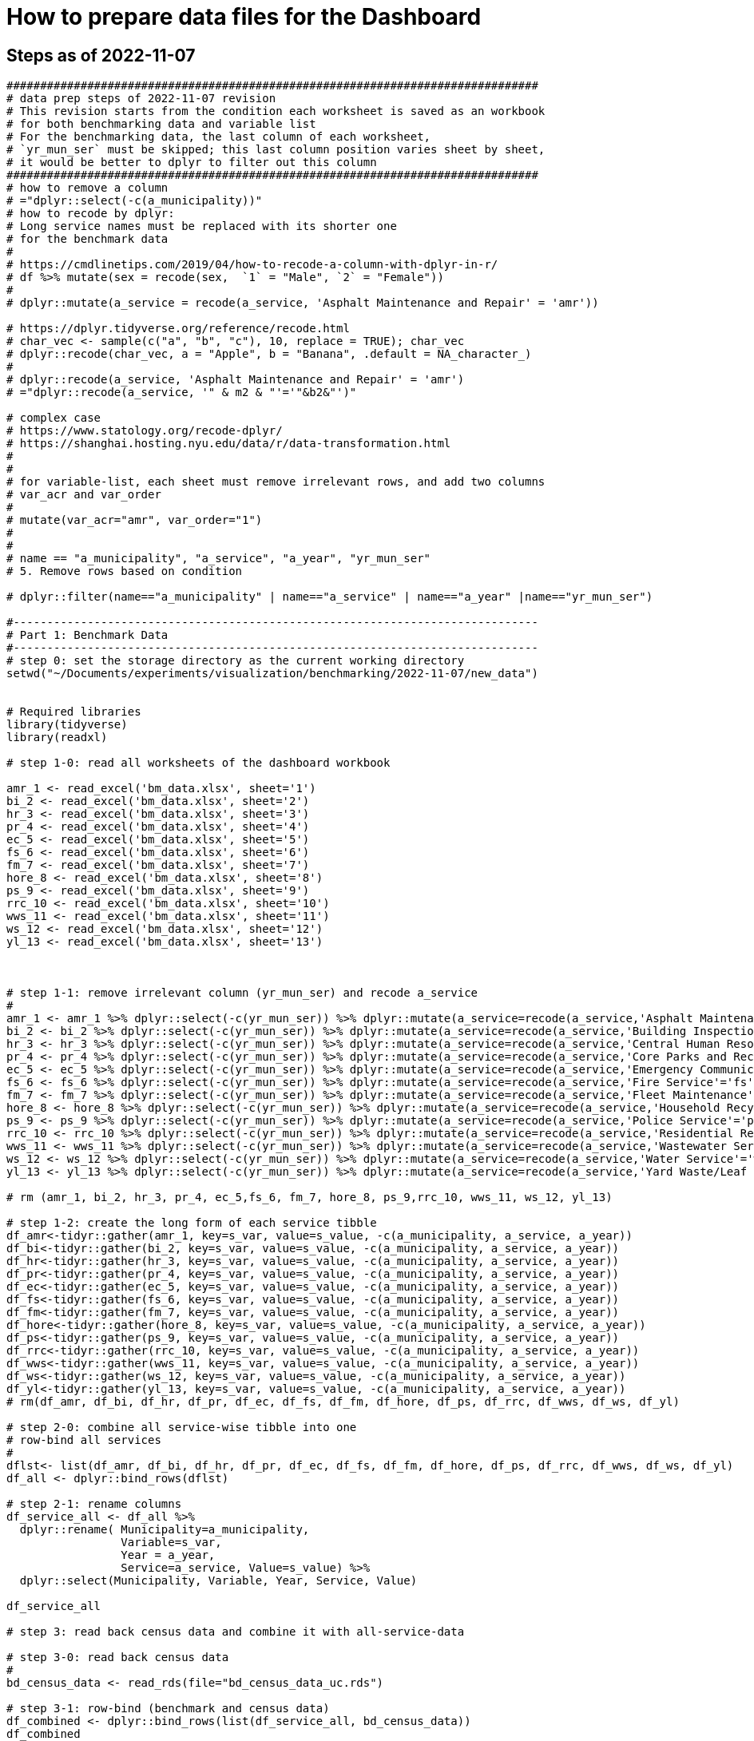= How to prepare data files for the Dashboard 

:toc: macro
:toclevels: 3
:icons: font 

toc::[]

== Steps as of 2022-11-07

[source, R]
----
###############################################################################
# data prep steps of 2022-11-07 revision
# This revision starts from the condition each worksheet is saved as an workbook
# for both benchmarking data and variable list
# For the benchmarking data, the last column of each worksheet, 
# `yr_mun_ser` must be skipped; this last column position varies sheet by sheet,
# it would be better to dplyr to filter out this column 
###############################################################################
# how to remove a column
# ="dplyr::select(-c(a_municipality))" 
# how to recode by dplyr: 
# Long service names must be replaced with its shorter one
# for the benchmark data
# 
# https://cmdlinetips.com/2019/04/how-to-recode-a-column-with-dplyr-in-r/
# df %>% mutate(sex = recode(sex,  `1` = "Male", `2` = "Female"))
# 
# dplyr::mutate(a_service = recode(a_service, 'Asphalt Maintenance and Repair' = 'amr'))

# https://dplyr.tidyverse.org/reference/recode.html
# char_vec <- sample(c("a", "b", "c"), 10, replace = TRUE); char_vec 
# dplyr::recode(char_vec, a = "Apple", b = "Banana", .default = NA_character_)
# 
# dplyr::recode(a_service, 'Asphalt Maintenance and Repair' = 'amr')
# ="dplyr::recode(a_service, '" & m2 & "'='"&b2&"')"  

# complex case
# https://www.statology.org/recode-dplyr/
# https://shanghai.hosting.nyu.edu/data/r/data-transformation.html
# 
# 
# for variable-list, each sheet must remove irrelevant rows, and add two columns 
# var_acr and var_order 
# 
# mutate(var_acr="amr", var_order="1")
# 
# 
# name == "a_municipality", "a_service", "a_year", "yr_mun_ser"
# 5. Remove rows based on condition

# dplyr::filter(name=="a_municipality" | name=="a_service" | name=="a_year" |name=="yr_mun_ser")

#------------------------------------------------------------------------------
# Part 1: Benchmark Data
#------------------------------------------------------------------------------
# step 0: set the storage directory as the current working directory
setwd("~/Documents/experiments/visualization/benchmarking/2022-11-07/new_data")


# Required libraries 
library(tidyverse)
library(readxl)

# step 1-0: read all worksheets of the dashboard workbook

amr_1 <- read_excel('bm_data.xlsx', sheet='1')
bi_2 <- read_excel('bm_data.xlsx', sheet='2')
hr_3 <- read_excel('bm_data.xlsx', sheet='3')
pr_4 <- read_excel('bm_data.xlsx', sheet='4')
ec_5 <- read_excel('bm_data.xlsx', sheet='5')
fs_6 <- read_excel('bm_data.xlsx', sheet='6')
fm_7 <- read_excel('bm_data.xlsx', sheet='7')
hore_8 <- read_excel('bm_data.xlsx', sheet='8')
ps_9 <- read_excel('bm_data.xlsx', sheet='9')
rrc_10 <- read_excel('bm_data.xlsx', sheet='10')
wws_11 <- read_excel('bm_data.xlsx', sheet='11')
ws_12 <- read_excel('bm_data.xlsx', sheet='12')
yl_13 <- read_excel('bm_data.xlsx', sheet='13')



# step 1-1: remove irrelevant column (yr_mun_ser) and recode a_service
# 
amr_1 <- amr_1 %>% dplyr::select(-c(yr_mun_ser)) %>% dplyr::mutate(a_service=recode(a_service,'Asphalt Maintenance and Repair'='amr'))
bi_2 <- bi_2 %>% dplyr::select(-c(yr_mun_ser)) %>% dplyr::mutate(a_service=recode(a_service,'Building Inspection'='bi'))
hr_3 <- hr_3 %>% dplyr::select(-c(yr_mun_ser)) %>% dplyr::mutate(a_service=recode(a_service,'Central Human Resources'='hr'))
pr_4 <- pr_4 %>% dplyr::select(-c(yr_mun_ser)) %>% dplyr::mutate(a_service=recode(a_service,'Core Parks and Recreation'='pr'))
ec_5 <- ec_5 %>% dplyr::select(-c(yr_mun_ser)) %>% dplyr::mutate(a_service=recode(a_service,'Emergency Communications'='ec'))
fs_6 <- fs_6 %>% dplyr::select(-c(yr_mun_ser)) %>% dplyr::mutate(a_service=recode(a_service,'Fire Service'='fs'))
fm_7 <- fm_7 %>% dplyr::select(-c(yr_mun_ser)) %>% dplyr::mutate(a_service=recode(a_service,'Fleet Maintenance'='fm'))
hore_8 <- hore_8 %>% dplyr::select(-c(yr_mun_ser)) %>% dplyr::mutate(a_service=recode(a_service,'Household Recycling'='hore'))
ps_9 <- ps_9 %>% dplyr::select(-c(yr_mun_ser)) %>% dplyr::mutate(a_service=recode(a_service,'Police Service'='ps'))
rrc_10 <- rrc_10 %>% dplyr::select(-c(yr_mun_ser)) %>% dplyr::mutate(a_service=recode(a_service,'Residential Refuse Collection'='rrc'))
wws_11 <- wws_11 %>% dplyr::select(-c(yr_mun_ser)) %>% dplyr::mutate(a_service=recode(a_service,'Wastewater Service'='wws'))
ws_12 <- ws_12 %>% dplyr::select(-c(yr_mun_ser)) %>% dplyr::mutate(a_service=recode(a_service,'Water Service'='ws'))
yl_13 <- yl_13 %>% dplyr::select(-c(yr_mun_ser)) %>% dplyr::mutate(a_service=recode(a_service,'Yard Waste/Leaf Collection'='yl'))

# rm (amr_1, bi_2, hr_3, pr_4, ec_5,fs_6, fm_7, hore_8, ps_9,rrc_10, wws_11, ws_12, yl_13)

# step 1-2: create the long form of each service tibble
df_amr<-tidyr::gather(amr_1, key=s_var, value=s_value, -c(a_municipality, a_service, a_year))
df_bi<-tidyr::gather(bi_2, key=s_var, value=s_value, -c(a_municipality, a_service, a_year))
df_hr<-tidyr::gather(hr_3, key=s_var, value=s_value, -c(a_municipality, a_service, a_year))
df_pr<-tidyr::gather(pr_4, key=s_var, value=s_value, -c(a_municipality, a_service, a_year))
df_ec<-tidyr::gather(ec_5, key=s_var, value=s_value, -c(a_municipality, a_service, a_year))
df_fs<-tidyr::gather(fs_6, key=s_var, value=s_value, -c(a_municipality, a_service, a_year))
df_fm<-tidyr::gather(fm_7, key=s_var, value=s_value, -c(a_municipality, a_service, a_year))
df_hore<-tidyr::gather(hore_8, key=s_var, value=s_value, -c(a_municipality, a_service, a_year))
df_ps<-tidyr::gather(ps_9, key=s_var, value=s_value, -c(a_municipality, a_service, a_year))
df_rrc<-tidyr::gather(rrc_10, key=s_var, value=s_value, -c(a_municipality, a_service, a_year))
df_wws<-tidyr::gather(wws_11, key=s_var, value=s_value, -c(a_municipality, a_service, a_year))
df_ws<-tidyr::gather(ws_12, key=s_var, value=s_value, -c(a_municipality, a_service, a_year))
df_yl<-tidyr::gather(yl_13, key=s_var, value=s_value, -c(a_municipality, a_service, a_year))
# rm(df_amr, df_bi, df_hr, df_pr, df_ec, df_fs, df_fm, df_hore, df_ps, df_rrc, df_wws, df_ws, df_yl)

# step 2-0: combine all service-wise tibble into one 
# row-bind all services
# 
dflst<- list(df_amr, df_bi, df_hr, df_pr, df_ec, df_fs, df_fm, df_hore, df_ps, df_rrc, df_wws, df_ws, df_yl)
df_all <- dplyr::bind_rows(dflst)

# step 2-1: rename columns
df_service_all <- df_all %>% 
  dplyr::rename( Municipality=a_municipality,
                 Variable=s_var,  
                 Year = a_year,
                 Service=a_service, Value=s_value) %>%
  dplyr::select(Municipality, Variable, Year, Service, Value)

df_service_all

# step 3: read back census data and combine it with all-service-data

# step 3-0: read back census data
# 
bd_census_data <- read_rds(file="bd_census_data_uc.rds")

# step 3-1: row-bind (benchmark and census data)
df_combined <- dplyr::bind_rows(list(df_service_all, bd_census_data))
df_combined


# step 4: complete rows
# step 4-1: apply complete()
bd_data_imp <- df_combined %>% tidyr::complete(Municipality, Variable, Year)

#write_rds(bd_data_imp, file="bd_data_completed.rds")

# step 4-2: replace with NAs with correct ones in Service column

# mutate-supplement function
service_token <-function(x){
  token <- stringr::str_match(x, "^(census)_\\d|^q([a-z]+)\\d")[2]
  
  if( is.na(token)){
    token <-  stringr::str_match(x, "^(census)_\\d|^q([a-z]+)\\d")[3]
  }
  token
}

tmp_result <- bd_data_imp %>% rowwise() %>% 
  dplyr::mutate(Service = service_token(Variable)) 



# step 4-3: check results by getting a frequency table
tmp_result %>% dplyr::summarize(count_na = sum(is.na(Service)))


# step 4-4: saving the completed file as an rds file
write_rds(tmp_result, file="bd_data_completed5.rds")
tmp_result <- read_rds(file="bd_data_completed5.rds")



#------------------------------------------------------------------------------
# var-name-to-label hash file
#------------------------------------------------------------------------------
library(readxl)
# step 1: read all worksheets in the workbook
amr_p1<- read_excel('vnl.xlsx', sheet='1')
bi_p2<- read_excel('vnl.xlsx', sheet='2')
hr_p3<- read_excel('vnl.xlsx', sheet='3')
pr_p4<- read_excel('vnl.xlsx', sheet='4')
ec_p5<- read_excel('vnl.xlsx', sheet='5')
fs_p6<- read_excel('vnl.xlsx', sheet='6')
fm_p7<- read_excel('vnl.xlsx', sheet='7')
hore_p8<- read_excel('vnl.xlsx', sheet='8')
ps_p9<- read_excel('vnl.xlsx', sheet='9')
rrc_p10<- read_excel('vnl.xlsx', sheet='10')
wws_p11<- read_excel('vnl.xlsx', sheet='11')
ws_p12<- read_excel('vnl.xlsx', sheet='12')
yl_p13<- read_excel('vnl.xlsx', sheet='13')




# step 2: add two columns (var_acr and var_order) to each sheet

amr_p1 <- amr_p1 %>% dplyr::mutate(var_acr='amr', var_order=1)
bi_p2 <- bi_p2 %>% dplyr::mutate(var_acr='bi', var_order=2)
hr_p3 <- hr_p3 %>% dplyr::mutate(var_acr='hr', var_order=3)
pr_p4 <- pr_p4 %>% dplyr::mutate(var_acr='pr', var_order=4)
ec_p5 <- ec_p5 %>% dplyr::mutate(var_acr='ec', var_order=5)
fs_p6 <- fs_p6 %>% dplyr::mutate(var_acr='fs', var_order=6)
fm_p7 <- fm_p7 %>% dplyr::mutate(var_acr='fm', var_order=7)
hore_p8 <- hore_p8 %>% dplyr::mutate(var_acr='hore', var_order=8)
ps_p9 <- ps_p9 %>% dplyr::mutate(var_acr='ps', var_order=9)
rrc_p10 <- rrc_p10 %>% dplyr::mutate(var_acr='rrc', var_order=10)
wws_p11 <- wws_p11 %>% dplyr::mutate(var_acr='wws', var_order=11)
ws_p12 <- ws_p12 %>% dplyr::mutate(var_acr='ws', var_order=12)
yl_p13 <- yl_p13 %>% dplyr::mutate(var_acr='yl', var_order=13)

# step 3: readback the census data
# census_14<- read_excel('census_vnl_data.xlsx', sheet='Sheet1')
# write_rds(census_14, file = "census_14.rds")
census_14 <-read_rds(file = "census_14.rds")

# step 4: row-bind service-wise tibbles
dflst2 <-list(amr_p1, bi_p2, hr_p3, pr_p4, ec_p5, fs_p6, fm_p7,
    hore_p8, ps_p9, rrc_p10, wws_p11, ws_p12, yl_p13)

# rm(amr_p1, bi_p2, hr_p3, pr_p4, ec_p5, fs_p6, fm_p7, hore_p8, ps_p9, rrc_p10, wws_p11, ws_p12, yl_p13)

df_all2 <- dplyr::bind_rows(dflst2) %>% 
  dplyr::rename(var_name = name, var_label= varlab )


# step 5: row-bind with census data
df_all2 <- dplyr::bind_rows(list(df_all2, census_14))

# step 6: remove irrelevant rows in each service-wise rows: 4 rows per service
all_varNameToLabel <- df_all2 %>% 
  dplyr::filter(
    !(var_name == "a_municipality" | var_name == "a_service" |
        var_name == "a_year" | var_name =="yr_mun_ser"
     )

  )
# step 7: check the result by getting a frequency table
all_varNameToLabel %>% dplyr::group_by(var_acr) %>% summarize(Freq=n())

# step 8: save the varName-varLabel data as an rds file
all_varNameToLabel
write_rds(all_varNameToLabel, "all_varNameToLabel.rds")




----

== Steps as of 2022-10-31 

[source, R]
----

###############################################################################
# data prep steps of 2022-10-31
###############################################################################

# read the worksheet into R
# machine generated read commands
library(tidyverse)
library(readxl)

# step 0: remove column and repacke long-service names with shorter one
# step 1 read datasheets

amr_1 <- read_excel('Benchmarking_Dataset_Odum_2022-10-30.xlsx', sheet='1')
bi_2 <- read_excel('Benchmarking_Dataset_Odum_2022-10-30.xlsx', sheet='2')
hr_3 <- read_excel('Benchmarking_Dataset_Odum_2022-10-30.xlsx', sheet='3')
pr_4 <- read_excel('Benchmarking_Dataset_Odum_2022-10-30.xlsx', sheet='4')
ec_5 <- read_excel('Benchmarking_Dataset_Odum_2022-10-30.xlsx', sheet='5')
fs_6 <- read_excel('Benchmarking_Dataset_Odum_2022-10-30.xlsx', sheet='6')
fm_7 <- read_excel('Benchmarking_Dataset_Odum_2022-10-30.xlsx', sheet='7')
hore_8 <- read_excel('Benchmarking_Dataset_Odum_2022-10-30.xlsx', sheet='8')
ps_9 <- read_excel('Benchmarking_Dataset_Odum_2022-10-30.xlsx', sheet='9')
rrc_10 <- read_excel('Benchmarking_Dataset_Odum_2022-10-30.xlsx', sheet='10')
wws_11 <- read_excel('Benchmarking_Dataset_Odum_2022-10-30.xlsx', sheet='11')
ws_12 <- read_excel('Benchmarking_Dataset_Odum_2022-10-30.xlsx', sheet='12')
yl_13 <- read_excel('Benchmarking_Dataset_Odum_2022-10-30.xlsx', sheet='13')

# rm (amr_1, bi_2, hr_3, pr_4, ec_5,fs_6, fm_7, hore_8, ps_9,rrc_10, wws_11,ws12, yl_13)

# create the long format of the above for each service

df_amr<-tidyr::gather(amr_1, key=s_var, value=s_value, -c(a_municipality, a_service, a_year))
df_bi<-tidyr::gather(bi_2, key=s_var, value=s_value, -c(a_municipality, a_service, a_year))
df_hr<-tidyr::gather(hr_3, key=s_var, value=s_value, -c(a_municipality, a_service, a_year))
df_pr<-tidyr::gather(pr_4, key=s_var, value=s_value, -c(a_municipality, a_service, a_year))
df_ec<-tidyr::gather(ec_5, key=s_var, value=s_value, -c(a_municipality, a_service, a_year))
df_fs<-tidyr::gather(fs_6, key=s_var, value=s_value, -c(a_municipality, a_service, a_year))
df_fm<-tidyr::gather(fm_7, key=s_var, value=s_value, -c(a_municipality, a_service, a_year))
df_hore<-tidyr::gather(hore_8, key=s_var, value=s_value, -c(a_municipality, a_service, a_year))
df_ps<-tidyr::gather(ps_9, key=s_var, value=s_value, -c(a_municipality, a_service, a_year))
df_rrc<-tidyr::gather(rrc_10, key=s_var, value=s_value, -c(a_municipality, a_service, a_year))
df_wws<-tidyr::gather(wws_11, key=s_var, value=s_value, -c(a_municipality, a_service, a_year))
df_ws<-tidyr::gather(ws_12, key=s_var, value=s_value, -c(a_municipality, a_service, a_year))
df_yl<-tidyr::gather(yl_13, key=s_var, value=s_value, -c(a_municipality, a_service, a_year))


dflst<- list(df_amr, df_bi, df_hr, df_pr, df_ec, df_fs, df_fm, df_hore, df_ps, df_rrc, df_wws, df_ws, df_yl)
df_all <- dplyr::bind_rows(dflst)
write_rds(df_all, file="df_all_uc.rds")
# rm(df_amr, df_bi, df_hr, df_pr, df_ec, df_fs, df_fm, df_hore, df_ps, df_rrc, df_wws, df_ws, df_yl)
# rm (df_all)

# renamed


df_service_all <- df_all %>% 
  dplyr::rename( Municipality=a_municipality,
                 Variable=s_var,  
                 Year = a_year,
                 Service=a_service, Value=s_value) %>%
  dplyr::select(Municipality, Variable, Year, Service, Value)
df_service_all


# read back census data

# the following columns, Numerator and Denominator, must be removed from the dataset
# df_census_all <- readRDS("~/Documents/experiments/visualization/benchmarking/examples/df_census_all.rds")
# 
# df_census_all <-  df_census_all %>%
#   dplyr::select(-c(Numerator, Denominator)) %>%
#   dplyr::relocate(Service, .before = Value) 
# write

# the following data contain the dataset ready to be combined
library(readxl)
bd_census_data <- read_excel("~/Documents/experiments/visualization/benchmarking/examples/censusdata.xlsx", 
    sheet = "census_3_year_data")
View(bd_census_data)
write_rds(bd_census_data, file="bd_census_data_uc.rds")


# combine the above two

df_combined <- dplyr::bind_rows(list(df_service_all, bd_census_data))
df_combined
write_rds(df_combined, file= "df_combined_uc.rds")

# complete dataset

bd_data_imp <- 
  df_combined %>%
  tidyr::complete(Municipality, Variable, Year)
write_rds(bd_data_imp, file="bd_data_completed.rds")
# ajdustment

# mutate-supplement function
service_token <-function(x){
  token <- stringr::str_match(x, "^(census)_\\d|^q([a-z]+)\\d")[2]
  
  if( is.na(token)){
    token <-  stringr::str_match(x, "^(census)_\\d|^q([a-z]+)\\d")[3]
  }
  token
}
tmp_result <- bd_data_imp %>%
  rowwise() %>% 
  dplyr::mutate(Service = service_token(Variable)) %>%
  dplyr::summarize(count_na = sum(is.na(Service)))


tmp_result %>% dplyr::summarize(count_na = sum(is.na(Service)))
# saving the complete file
write_rds(tmp_result, file="bd_data_completed4.rds")
tmp_result <- read_rds(file="bd_data_completed4.rds")


# var-name-to-label hash file

library(readxl)
varNameLabel_2022_10_30 <- read_excel("varNameLabel_2022-10-30.xlsx",  sheet = "all_varN_to_varL_2022_10_30")
varNameLabel_2022_10_30
View(varNameLabel_2022_10_30)      
write_rds(varNameLabel_2022_10_30, "all_varNameToLabel.rds")

----

